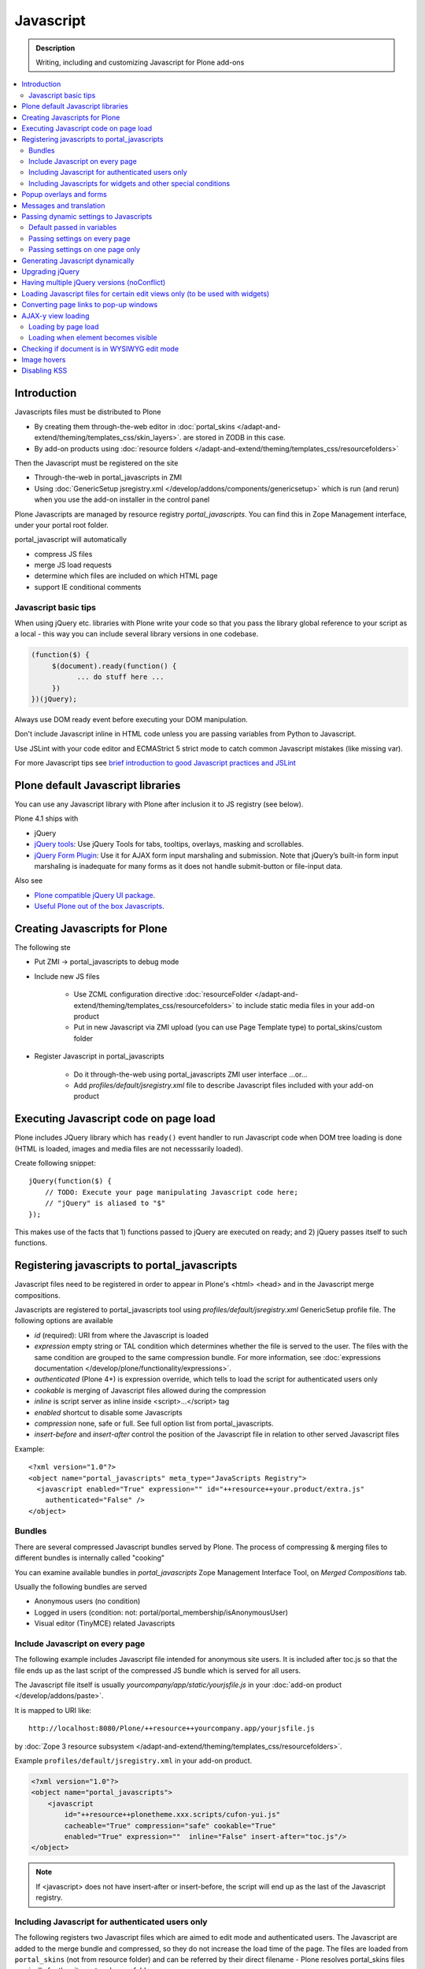 ==================
 Javascript
==================

.. admonition:: Description

        Writing, including and customizing Javascript for Plone add-ons

.. contents:: :local:

Introduction
------------

Javascripts files must be distributed to Plone

* By creating them through-the-web editor in :doc:`portal_skins </adapt-and-extend/theming/templates_css/skin_layers>`.
  are stored in ZODB in this case.

* By add-on products using :doc:`resource folders </adapt-and-extend/theming/templates_css/resourcefolders>`

Then the Javascript must be registered on the site

* Through-the-web in portal_javascripts in ZMI

* Using :doc:`GenericSetup jsregistry.xml </develop/addons/components/genericsetup>` which
  is run (and rerun) when you use the add-on installer in the control panel

Plone Javascripts are managed by resource registry *portal_javascripts*.
You can find this in Zope Management interface, under your portal root folder.

portal_javascript will automatically

* compress JS files

* merge JS load requests

* determine which files are included on which HTML page

* support IE conditional comments

Javascript basic tips
=================================

When using jQuery etc. libraries with Plone write your code so that you pass
the library global reference to your script as a local - this way you can
include several library versions in one codebase.

.. code-block:: javascript

     (function($) {
          $(document).ready(function() {
                ... do stuff here ...
          })
     })(jQuery);

Always use DOM ready event before executing your DOM manipulation.

Don't include Javascript inline in HTML code unless you are passing variables from Python to Javascript.

Use JSLint with your code editor and ECMAStrict 5 strict mode to catch common Javascript mistakes (like missing var).

For more Javascript tips see `brief introduction to good Javascript practices and JSLint <http://opensourcehacker.com/2011/11/05/javascript-how-to-avoid-the-bad-parts/>`_

Plone default Javascript libraries
-------------------------------------

You can use any Javascript library with Plone
after inclusion it to JS registry (see below).

Plone 4.1 ships with

* jQuery

* `jQuery tools <http://jquerytools.org/>`_: Use jQuery Tools for tabs, tooltips, overlays, masking and scrollables.

* `jQuery Form Plugin <http://jquery.malsup.com/form/>`_: Use it for AJAX form input marshaling and submission. Note that jQuery’s built-in form input marshaling is inadequate for many forms as it does not handle submit-button or file-input data.

Also see

* `Plone compatible jQuery UI package <https://plone.org/products/collective.js.jqueryui>`_.

* `Useful Plone out of the box Javascripts <http://www.sixfeetup.com/blog/2009/7/31/utilize-available-javascript-in-plone-without-knowing-javascript>`_.

Creating Javascripts for Plone
------------------------------

The following ste

* Put ZMI -> portal_javascripts to debug mode

* Include new JS files

        * Use ZCML configuration directive :doc:`resourceFolder </adapt-and-extend/theming/templates_css/resourcefolders>` to
          include static media files in your add-on product

        * Put in new Javascript via ZMI upload (you can use Page Template type) to portal_skins/custom folder

* Register Javascript in portal_javascripts

        * Do it through-the-web using portal_javascripts ZMI user interface ...or...

        * Add *profiles/default/jsregistry.xml* file to describe Javascript files included with your add-on product

Executing Javascript code on page load
--------------------------------------

Plone includes JQuery library which has ``ready()``
event handler to run Javascript code when DOM tree
loading is done (HTML is loaded, images and media files
are not necesssarily loaded).

Create following snippet::


    jQuery(function($) {
        // TODO: Execute your page manipulating Javascript code here;
        // "jQuery" is aliased to "$"
    });

This makes use of the facts that 1) functions passed to jQuery are executed on ready; and 2) jQuery passes
itself to such functions.

Registering javascripts to portal_javascripts
---------------------------------------------

Javascript files need to be registered in order to appear in Plone's <html> <head>
and in the Javascript merge compositions.

Javascripts are registered to portal_javascripts tool using *profiles/default/jsregistry.xml* GenericSetup
profile file. The following options are available

* *id* (required): URI from where the Javascript is loaded

* *expression* empty string or TAL condition which determines whether the file is served to the user.
  The files with the same condition are grouped to the same compression bundle. For more information,
  see :doc:`expressions documentation </develop/plone/functionality/expressions>`.

* *authenticated* (Plone 4+) is expression override, which tells
  to load the script for authenticated users only

* *cookable* is merging of Javascript files allowed during the compression

* *inline* is script server as inline inside <script>...</script> tag

* *enabled* shortcut to disable some Javascripts

* *compression* none, safe or full. See full option list from portal_javascripts.

* *insert-before* and *insert-after* control the position of the Javascript file
  in relation to other served Javascript files

Example::

    <?xml version="1.0"?>
    <object name="portal_javascripts" meta_type="JavaScripts Registry">
      <javascript enabled="True" expression="" id="++resource++your.product/extra.js"
        authenticated="False" />
    </object>

Bundles
=======

There are several compressed Javascript bundles served by Plone.
The process of compressing & merging files to different bundles
is internally called "cooking"

You can examine available bundles in *portal_javascripts*
Zope Management Interface Tool, on *Merged Compositions* tab.

Usually the following bundles are served

* Anonymous users (no condition)

* Logged in users (condition: not: portal/portal_membership/isAnonymousUser)

* Visual editor (TinyMCE) related Javascripts

Include Javascript on every page
===================================

The following example includes Javascript file intended for anonymous site users.
It is included after toc.js so that the file ends up as the last script
of the compressed JS bundle which is served for all users.

The Javascript file itself is usually *yourcompany/app/static/yourjsfile.js*
in your :doc:`add-on product </develop/addons/paste>`.

It is mapped to URI like::

        http://localhost:8080/Plone/++resource++yourcompany.app/yourjsfile.js

by :doc:`Zope 3 resource subsystem </adapt-and-extend/theming/templates_css/resourcefolders>`.

Example ``profiles/default/jsregistry.xml`` in your add-on product.

.. code-block:: xml

        <?xml version="1.0"?>
        <object name="portal_javascripts">
            <javascript
                id="++resource++plonetheme.xxx.scripts/cufon-yui.js"
                cacheable="True" compression="safe" cookable="True"
                enabled="True" expression=""  inline="False" insert-after="toc.js"/>
        </object>


.. note ::

        If <javascript> does not have insert-after or insert-before, the script will end up as the last
        of the Javascript registry.

Including Javascript for authenticated users only
=====================================================

The following registers two Javascript files which are aimed
to edit mode and authenticated users. The Javascript are
added to the merge bundle and compressed, so they do not increase
the load time of the page. The files are loaded from ``portal_skins``
(not from resource folder) and can be referred by their direct filename -
Plone resolves portal_skins files magically for the site root and every
folder.

``jsregistry.xml``:

.. code-block:: xml

        <?xml version="1.0"?>
        <object name="portal_javascripts">


                <javascript
                        id="json.js"
                        authenticated="True"
                        cacheable="True" compression="safe" cookable="True"
                        enabled="True" expression=""  inline="False" insert-after="tiny_mce.js"/>

                <javascript
                        id="orapicker.js"
                        authenticated="True"
                        cacheable="True" compression="safe" cookable="True"
                        enabled="True" expression=""  inline="False" insert-after="json.js"/>


        </object>

Including Javascripts for widgets and other special conditions
=================================================================

Here is described a way to include Javascript for
certain widgets or certain pages only.

.. note ::

        Since Plone loads very heavy Javascripts for logged in users (TinyMCE),
        it often makes sense to decrease the count of HTTP requests and
        just merge your custom scripts with this bundle instead of trying
        to have fine-tuned Javascript load conditions for rare cases.

* Javascripts are processed through portal_javascripts

* A special condition is created in Python code to determine when to include the script or not

* Javascripts are served from a *static* media folder.

The example here shows how to include a Javascript
if the following conditions are met

* Content type has a certain :doc:`Dexterity behavior </develop/plone/content/behaviors>` applied on it

* Different files are served for view and edit modes

.. note ::

        There is no easy way to currently directly check whether a certain
        widget and widget mode is active on a particular view. Thus,
        we do some assumptions and checks manually.


jsregistry.xml:

.. code-block:: xml

        <?xml version="1.0"?>
        <object name="portal_javascripts">

                <!-- View mode javascript -->
                <javascript
                        id="++resource++yourcompany.app/integration.js"
                        authenticated="False"
                        cacheable="True" compression="safe" cookable="True"
                        enabled="True" expression="context/@@integration_javascript"
                        inline="False"
                        />

                <!-- Edit mode javascript -->
                <javascript
                        id="++resource++yourcompany.app/integration.edit.js"
                        authenticated="False"
                        cacheable="True" compression="safe" cookable="True"
                        enabled="True" expression="context/@@edit_integration_javascript"
                        inline="False"
                        />


        </object>

We create special conditions using :doc:`Views </develop/plone/views/browserviews>` views.

.. code-block:: python

        # imports
        from Acquisition import aq_inner
        from zope.interface import Interface
        from Products.Five import BrowserView
        from zope.component import getMultiAdapter

        from yourcompany.app.behavior.lsmintegration import IYourWidgetIntegration

        class IntegrationJavascriptHelper(BrowserView):
            """ Used by portal_javascripts to determine when to include our
                custom Javascript integration code.

            This view is referred from the expression in jsregistry.xml.
            """

            def __call__(self):
                """ Check if we are in a specific content type.

                Check that the Dexterity content type has a certain
                behavior set on it through Dexterity settings panel.

                Alternative, just check for a marker interface here.
                """

                try:
                    # Check if a Dexterity behavior is available on the current context object
                    # - if it is not, behavior adapter will raise TypeError
                    avail = IYourWidgetIntegration(self.context)
                except TypeError:
                    return False

                # If called directly from the browser like
                # http://localhost:8080/Plone/integration_javascript
                # will return HTTP 204 No Content

                return True

        class EditModeIntegrationJavascriptHelper(IntegrationJavascriptHelper):
            """ Used by portal_javascripts to determine when to include our custom Javascript
                integration code *on edit pages* only.

            Subclass the existing checked and add more limiting conditions.
            """

            def __call__(self):
                """
                @return True: If this template is rendered "Edit view" of the item
                """

                if not IntegrationJavascriptHelper.render(self):
                    # We are not even on the correct content type
                    return False

                # This is a hacked together as Plone does not provide a real
                # mechanism to separate edit views to other views.
                # We simply check if the current view URI ends with "edit"

                path = self.request.get("PATH_INFO", "")

                if path.endswith("/edit") or path.endswith("/@@edit"):
                    return True

                return False


Related ZCML registration:

.. code-block:: xml

    <browser:page
        name="integration_javascript"
        for="*"
        class=".views.IntegrationJavascriptHelper"
        />

    <browser:page
        name="edit_integration_javascript"
        for="*"
        class=".views.EditModeIntegrationJavascriptHelper"
        />


Popup overlays and forms
--------------------------

plone.app.jquerytools provides a “prepOverlay” plugin that makes it easy to create popup overlays to display images or AJAX-loaded content from other pages. It also handles AJAX submission of forms in popups.

The prepOverlay plugin is well-documented at https://pypi.python.org/pypi/plone.app.jquerytools. Many usage examples are available in Products/CMFPlone/skins/plone_ecmascript/popupforms.js, which provides the setup for Plone 4’s standard popup forms.

Messages and translation
------------------------------------------

JavaScript components should include as few messages as possible. Whenever possible, the messages you display via JavaScript should be drawn from the page.

If that’s not possible, it is your responsibility to assure that the messages you need are translatable.
Our current mechanism for doing that is to include the messages via Products/CMFPlone/browser/jsvariables.py. This will nearly certainly be changed.

Passing dynamic settings to Javascripts
------------------------------------------

Default passed in variables
================================

Plone passes in some variables, like ``portal_url`` to Javascript by default.

* https://github.com/plone/Products.CMFPlone/blob/master/Products/CMFPlone/browser/jsvariables.py

More info

* http://stackoverflow.com/questions/12530308/accessing-portal-url-in-javascript-in-plone/12530378#12530378

Passing settings on every page
================================

Here is described a way to pass data from site or context object to a Javascripts easily.
For each page, we create a ``<script>`` section which will include all the options
filled in by Python code.

We create the script tag in ``<head>`` section using a :doc:`Viewlet </develop/plone/views/viewlets>`.

viewlet.py::

        # -*- coding: utf-8 -*-
        """

            Viewlets related to application logic.

        """

        # Python imports
        import json

        # Zope imports
        from Acquisition import aq_inner
        from zope.interface import Interface
        from plone.app.layout.viewlets.common import ViewletBase
        from zope.component import getMultiAdapter

        # The generated HTML snippet going to <head>
        TEMPLATE = u"""
        <script type="text/javascript" class="javascript-settings">
            var %(name)s = %(json)s;
        </script>
        """

        class JavascriptSettingsSnippet(ViewletBase):
            """ Include dynamic Javascript code in <head>.

            Include some code in <head> section which initializes
            Javascript variables. Later this code can be used
            by various scripts.

            Useful for settings.
            """

            def getSettings(self):
                """
                @return: Python dictionary of settings
                """

                context = aq_inner(self.context)
                portal_state = getMultiAdapter((context, self.request), name=u'plone_portal_state')

                # Create youroptions Javascript object and populate in these variables
                return {
                    # Pass dynamically allocated site URL to the Javascripts (virtual host monster thing)
                    "staticMediaURL" : portal_state.portal_url() + "/++resource++yourcompany.app",
                    # Some other example parameters
                    "schoolId" : 3,
                    "restService" : "http://yourserver.com:8080/rest"
                }


            def render(self):
                """
                Render the settings as inline Javascript object in HTML <head>
                """
                settings = self.getSettings()
                json_snippet = json.dumps(settings)

                # Use Python string template facility to produce the code
                html = TEMPLATE % { "name" : "youroptions", "json" : json_snippet }

                return html


configure.zcml::
    <browser:viewlet
        name="javascriptsettingssnippet"
        manager="plone.app.layout.viewlets.interfaces.IHtmlHead"
        class=".viewlets.JavascriptSettingsSnippet"
        permission="zope2.View"
        />


Passing settings on one page only
==================================

Here is an example like above, but is

* Specific to one view and this view provides the JSON code to populate the settings

* Settings are included using METAL slots instead of viewlets

.. code-block:: html

     <html xmlns="http://www.w3.org/1999/xhtml"
          xmlns:metal="http://xml.zope.org/namespaces/metal"
          xmlns:tal="http://xml.zope.org/namespaces/tal"
          xmlns:i18n="http://xml.zope.org/namespaces/i18n"
          metal:use-macro="context/main_template/macros/master">


        <metal:block fill-slot="javascript_head_slot">
            <script tal:replace="structure view/getSetupJavascript" />
        </metal:block>

.. code-block:: python

    from Products.Five import BrowserView

    class TranslatorMaster(BrowserView):
        """
        Translate content to multiple languages on a single view.
        """

        def getSetupJavascript(self):
            """
            Set some global helpers

            Generate Javascript code to set ``windows.silvupleOptions`` object from ``getJavascriptContextVars()``
            method output.
            """
            settings = {'my': 'settings'}
            json_snippet = json.dumps(settings)

            # Use Python string template facility to produce the code
            html = SETTINGS_TEMPLATE % { "name" : "silvupleOptions", "json" : json_snippet }

            return html

Related ZCML registration:

.. code-block:: xml

    <browser:page
        name="translatormaster"
        for="*"
        class=".views.TranslatorMaster"
        />


Generating Javascript dynamically
----------------------------------

TAL template language is not suitable for non-XML generation.
Use Python string templates.

Don't put dynamically generated javascripts to ``portal_javascripts`` registry unless you want to cache them
and they do not differ by the user.


Upgrading jQuery
------------------

``jquery.js`` lives in *Products.CMFPlone* ``portal_skins/plone_3rdparty/jquery.js``.
Plone 4.1 ships with compressed jQuery 1.4.4.

Here are instructions to change jQuery version. Please note that this may
break Plone core functionality (tabs, overlays).

These instructions also apply if you want to enable debug version (non-compressed)
jQuery on your site.

* Download new jQuery from http://docs.jquery.com/Downloading_jQuery and save it to your local disk

* In ZMI, go to plone_3rdparty, customize jquery.js

* Upload new jQuery from your hard disk

Having multiple jQuery versions (noConflict)
-----------------------------------------------

* http://noenieto.com/blog/having-two-jquery-versions-in-one-plone


Loading Javascript files for certain edit views only (to be used with widgets)
------------------------------------------------------------------------------------

* http://stackoverflow.com/questions/5469844/registering-a-javascript-to-be-loaded-on-edit-view

Converting page links to pop-up windows
----------------------------------------

`plone.app.jquerytools <https://plone.org/products/plone.app.jquerytools>`_
can convert links, images and forms to AJAX pop-up windows.
Plone 4 uses this e.g. for the login box pop-up functionality.

Below is an example code how you can convert any of the links
on your site to a pop-up window.

Example code

.. code-block:: javascript


    (function($) {

        "use strict";

        /**
          * Convert one front page link to AJAX pop-up
          */
        function linkPopupPage() {
            $(".oma-kalajoki-button a").prepOverlay({
                subtype: 'ajax',
                // part of Plone page going into pop-up dialog content area
                filter: '#content > *'
            });
        }

        $(document).ready(function() {
            linkPopupPage();
        });

    })(jQuery);

AJAX-y view loading
-------------------

Loading by page load
======================

Let's imagine we have this piece of synchronous page template code.
The code is a :doc:`view page template </develop/plone/views/browserviews>` code which includes another view inside it.

.. code-block:: html

       <tal:finnish condition="python:context.restrictedTraverse('@@plone_portal_state').language() == 'fi'">
               <div tal:replace="structure here/productappreciation_view" />
       </tal:finnish>

To make it load the view asynchronous, to be loaded with AJAX call when the page loading has been completed, you can do:

.. code-block:: html

         <tal:finnish condition="python:context.restrictedTraverse('@@plone_portal_state').language() == 'fi'">


                <div id="comment-placefolder">

                        <!-- Display spinning AJAX indicator gif until our AJAX call completes -->

                        <p class="loading-indicator">
                                <!-- Image is in Products.CMFPlone/skins/plone_images -->
                                <img tal:attributes="src string:${context/@@plone_portal_state/portal_url}/spinner.gif" /> Loading comments
                        </p>

                        <!-- Hidden link to a view URL which will render the view containing the snippet for comments -->
                        <a rel="nofollow" style="display:none" tal:attributes="href string:${context/absolute_url}/productappreciation_view" />

                        <script>

                                // Generate URL to ta view

                                jQuery(function($) {

                                        // Extract URL from HTML page
                                        var commentURL = $("#comment-placefolder a").attr("href");

                                        if (commentURL) {
                                                // Trigger AJAX call
                                                $("#comment-placefolder").load(commentURL);
                                        }
                                });
                        </script>
                </div>

Loading when element becomes visible
======================================

Here is another example where more page data is lazily loaded
when the user scrolls down to the page and the item becomes visible.

.. code-block:: javascript

        // Generate URL to ta view

        jQuery(function($) {

                // http://remysharp.com/2009/01/26/element-in-view-event-plugin/
                $("#comment-placeholder").bind("inview", function() {

                        // This function is executed when the placeholder becomes visible

                        // Extract URL from HTML page
                        var commentURL = $("#comment-placeholder a").attr("href");

                        if (commentURL) {
                                // Trigger AJAX call
                                $("#comment-placeholder").load(commentURL);
                        }

                });

        });

More info

* http://blog.mfabrik.com/2011/03/09/lazily-load-elements-becoming-visible-using-jquery/

* http://remysharp.com/2009/01/26/element-in-view-event-plugin/

Checking if document is in WYSIWYG edit mode
----------------------------------------------

WYSIWYG editor (TinyMCE) is loaded in its own <iframe>.
Your UI related Javascript mode might want to do some special checks
for running different code paths when the text is being edited.

Example:

.. code-block:: javascript

                // Check if we are in edit or view mode
                if(document.designMode.toLowerCase() == "on") {
                        // Edit mode document, do not tabify
                        // but let the user create the content
                        return;
                } else {
                        kuputabs.collectTabs();
                }

Image hovers
-----------------

Here is a simple jQuery method to enable image roll-over effects (hover).
This method is suitable for content editors who can only images through TinyMCE
or normal upload - only naming image files specially is needed.
No CSS, Javascript or other knowledge needed by the person who needs
to add the images.

Just include this script on your HTML page and it will automatically
scan image filenames, detects image filenames with special roll-over marker
strings and then applies the roll-over effect on them. Roll-over
images are preloaded to avoid image blinking on slow connections.

The script

.. code-block:: javascript

        /**
         * Automatic image hover placement with jQuery
         *
         * If image has -normal tag in it's filename assume there exist corresponding
         * file with -hover in its name.
         *
         * E.g. http://host.com/test_normal.gif -> http://host.com/test_hover.gif
         *
         * This image is preloaded and shown when mouse is placed on the image.
         *
         * Copyright Mikko Ohtamaa 2011
         *
         * http://twitter.com/moo9000
         */

        (function (jQuery) {
                var $ = jQuery;

                // Look for available images which have hover option
                function scanImages() {
                        $("img").each(function() {

                                $this = $(this);

                                var src = $this.attr("src");

                                // Images might not have src attribute, if they
                                if(src) {

                                        // Detect if this image filename has hover marker bit
                                        if(src.indexOf("-normal") >= 0) {

                                                console.log("Found rollover:" + src);

                                                // Mangle new URL for over image based on orignal
                                                var hoverSrc = src.replace("-normal", "-hover");

                                                // Preload hover image
                                                var preload = new Image(hoverSrc);

                                                // Set event handlers

                                                $this.mouseover(function() {
                                                        this.src = hoverSrc;
                                                });

                                                $this.mouseout(function() {
                                                        this.src = src;
                                                });

                                        }
                                }
                        });
                }

                $(document).ready(scanImages);

        })(jQuery);


Disabling KSS
---------------

KSS, not used since Plone 3, may cause Javascript errors on migrated sites and new browsers.

Here is ``jsregistry.xml`` snippet to get rid of KSS on your site::

    <javascript
      id="sarissa.js"
      enabled="False"  />

    <javascript
      id="++resource++base2-dom-fp.js"
      enabled="False"  />

    <javascript
      id="++resource++kukit.js"
      enabled="False"  />

    <javascript
      id="++resource++kukit-devel.js"
      enabled="False"  />
